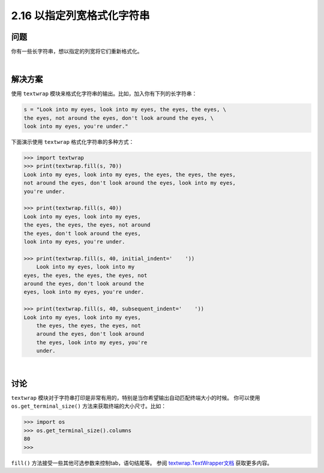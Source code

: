==========================
2.16 以指定列宽格式化字符串
==========================

----------
问题
----------
你有一些长字符串，想以指定的列宽将它们重新格式化。

|

----------
解决方案
----------
使用 ``textwrap`` 模块来格式化字符串的输出。比如，加入你有下列的长字符串：

.. code-block:: python

    s = "Look into my eyes, look into my eyes, the eyes, the eyes, \
    the eyes, not around the eyes, don't look around the eyes, \
    look into my eyes, you're under."

下面演示使用 ``textwrap`` 格式化字符串的多种方式：

.. code-block:: python

    >>> import textwrap
    >>> print(textwrap.fill(s, 70))
    Look into my eyes, look into my eyes, the eyes, the eyes, the eyes,
    not around the eyes, don't look around the eyes, look into my eyes,
    you're under.

    >>> print(textwrap.fill(s, 40))
    Look into my eyes, look into my eyes,
    the eyes, the eyes, the eyes, not around
    the eyes, don't look around the eyes,
    look into my eyes, you're under.

    >>> print(textwrap.fill(s, 40, initial_indent='    '))
        Look into my eyes, look into my
    eyes, the eyes, the eyes, the eyes, not
    around the eyes, don't look around the
    eyes, look into my eyes, you're under.

    >>> print(textwrap.fill(s, 40, subsequent_indent='    '))
    Look into my eyes, look into my eyes,
        the eyes, the eyes, the eyes, not
        around the eyes, don't look around
        the eyes, look into my eyes, you're
        under.

|

----------
讨论
----------
``textwrap`` 模块对于字符串打印是非常有用的，特别是当你希望输出自动匹配终端大小的时候。
你可以使用 ``os.get_terminal_size()`` 方法来获取终端的大小尺寸。比如：

.. code-block:: python

    >>> import os
    >>> os.get_terminal_size().columns
    80
    >>>

``fill()`` 方法接受一些其他可选参数来控制tab，语句结尾等。
参阅 `textwrap.TextWrapper文档`_ 获取更多内容。

.. _textwrap.TextWrapper文档:
    https://docs.python.org/3.3/library/textwrap.html#textwrap.TextWrapper

